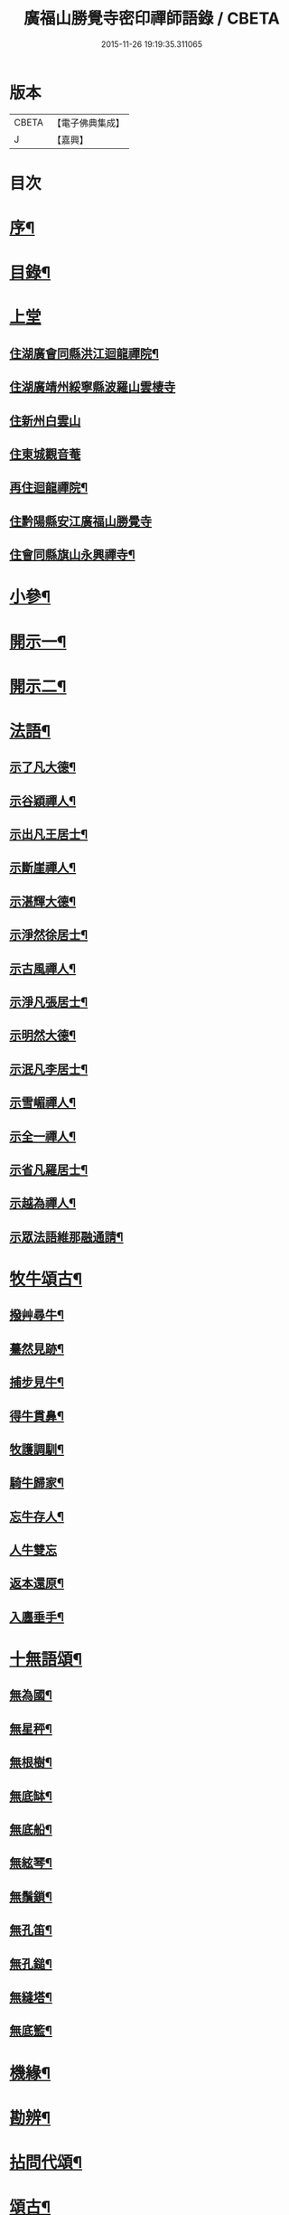 #+TITLE: 廣福山勝覺寺密印禪師語錄 / CBETA
#+DATE: 2015-11-26 19:19:35.311065
* 版本
 |     CBETA|【電子佛典集成】|
 |         J|【嘉興】    |

* 目次
* [[file:KR6q0489_001.txt::001-0809a2][序¶]]
* [[file:KR6q0489_001.txt::001-0809a22][目錄¶]]
* [[file:KR6q0489_001.txt::0809c1][上堂]]
** [[file:KR6q0489_001.txt::0809c4][住湖廣會同縣洪江迴龍禪院¶]]
** [[file:KR6q0489_001.txt::0811b13][住湖廣靖州綏寧縣波羅山雲棲寺]]
** [[file:KR6q0489_001.txt::0812c21][住新州白雲山]]
** [[file:KR6q0489_001.txt::0813a12][住東城觀音菴]]
** [[file:KR6q0489_002.txt::002-0814a4][再住迴龍禪院¶]]
** [[file:KR6q0489_002.txt::0816a19][住黔陽縣安江廣福山勝覺寺]]
** [[file:KR6q0489_003.txt::003-0819b4][住會同縣旗山永興禪寺¶]]
* [[file:KR6q0489_004.txt::004-0824a4][小參¶]]
* [[file:KR6q0489_005.txt::005-0829a4][開示一¶]]
* [[file:KR6q0489_006.txt::006-0833b4][開示二¶]]
* [[file:KR6q0489_007.txt::007-0838a4][法語¶]]
** [[file:KR6q0489_007.txt::007-0838a5][示了凡大德¶]]
** [[file:KR6q0489_007.txt::007-0838a19][示谷穎禪人¶]]
** [[file:KR6q0489_007.txt::0838b13][示出凡王居士¶]]
** [[file:KR6q0489_007.txt::0838b25][示斷崖禪人¶]]
** [[file:KR6q0489_007.txt::0838c25][示湛輝大德¶]]
** [[file:KR6q0489_007.txt::0839a8][示淨然徐居士¶]]
** [[file:KR6q0489_007.txt::0839a18][示古風禪人¶]]
** [[file:KR6q0489_007.txt::0839b27][示淨凡張居士¶]]
** [[file:KR6q0489_007.txt::0839c8][示明然大德¶]]
** [[file:KR6q0489_007.txt::0839c16][示泯凡李居士¶]]
** [[file:KR6q0489_007.txt::0839c24][示雪嵋禪人¶]]
** [[file:KR6q0489_007.txt::0840a27][示全一禪人¶]]
** [[file:KR6q0489_007.txt::0840b10][示省凡羅居士¶]]
** [[file:KR6q0489_007.txt::0840b18][示越為禪人¶]]
** [[file:KR6q0489_007.txt::0840c2][示眾法語維那融通請¶]]
* [[file:KR6q0489_007.txt::0840c11][牧牛頌古¶]]
** [[file:KR6q0489_007.txt::0840c12][撥艸尋牛¶]]
** [[file:KR6q0489_007.txt::0840c19][驀然見跡¶]]
** [[file:KR6q0489_007.txt::0840c26][捕步見牛¶]]
** [[file:KR6q0489_007.txt::0841a3][得牛貫鼻¶]]
** [[file:KR6q0489_007.txt::0841a10][牧護調馴¶]]
** [[file:KR6q0489_007.txt::0841a17][騎牛歸家¶]]
** [[file:KR6q0489_007.txt::0841a24][忘牛存人¶]]
** [[file:KR6q0489_007.txt::0841a30][人牛雙忘]]
** [[file:KR6q0489_007.txt::0841b8][返本還原¶]]
** [[file:KR6q0489_007.txt::0841b15][入廛垂手¶]]
* [[file:KR6q0489_007.txt::0841b22][十無語頌¶]]
** [[file:KR6q0489_007.txt::0841b23][無為國¶]]
** [[file:KR6q0489_007.txt::0841b26][無星秤¶]]
** [[file:KR6q0489_007.txt::0841b29][無根樹¶]]
** [[file:KR6q0489_007.txt::0841c2][無底缽¶]]
** [[file:KR6q0489_007.txt::0841c5][無底船¶]]
** [[file:KR6q0489_007.txt::0841c8][無絃琴¶]]
** [[file:KR6q0489_007.txt::0841c11][無鬚鎖¶]]
** [[file:KR6q0489_007.txt::0841c14][無孔笛¶]]
** [[file:KR6q0489_007.txt::0841c17][無孔鎚¶]]
** [[file:KR6q0489_007.txt::0841c20][無縫塔¶]]
** [[file:KR6q0489_007.txt::0841c23][無底籃¶]]
* [[file:KR6q0489_008.txt::008-0842a4][機緣¶]]
* [[file:KR6q0489_008.txt::0844c13][勘辨¶]]
* [[file:KR6q0489_008.txt::0845b4][拈問代頌¶]]
* [[file:KR6q0489_009.txt::009-0846a4][頌古¶]]
* [[file:KR6q0489_009.txt::0847b24][續集頌古¶]]
* [[file:KR6q0489_010.txt::010-0850c3][山居　集詩　水居]]
** [[file:KR6q0489_010.txt::010-0850c4][山居¶]]
** [[file:KR6q0489_010.txt::0852a23][雪谷¶]]
** [[file:KR6q0489_010.txt::0852a27][月梅¶]]
** [[file:KR6q0489_010.txt::0852a30][除夕旗山題]]
** [[file:KR6q0489_010.txt::0852b13][元旦¶]]
** [[file:KR6q0489_010.txt::0852b17][秋菊¶]]
** [[file:KR6q0489_010.txt::0852b21][喜晴¶]]
** [[file:KR6q0489_010.txt::0852b25][晚景¶]]
** [[file:KR6q0489_010.txt::0852b29][山行¶]]
** [[file:KR6q0489_010.txt::0852c3][船行¶]]
** [[file:KR6q0489_010.txt::0852c7][次儀廷林公韻¶]]
** [[file:KR6q0489_010.txt::0852c11][春日¶]]
** [[file:KR6q0489_010.txt::0852c15][住耕廣福山堂六首¶]]
*** [[file:KR6q0489_010.txt::0852c16][翫月¶]]
*** [[file:KR6q0489_010.txt::0852c20][竹笻¶]]
*** [[file:KR6q0489_010.txt::0852c24][芒鞋¶]]
*** [[file:KR6q0489_010.txt::0852c28][蓑衣¶]]
*** [[file:KR6q0489_010.txt::0853a2][紙帳¶]]
*** [[file:KR6q0489_010.txt::0853a6][耕犢¶]]
** [[file:KR6q0489_010.txt::0853a10][山居五言¶]]
** [[file:KR6q0489_010.txt::0853a31][楪榆美爾李先生別號省省道人至安江臨勝覺訪師之三韻附此¶]]
** [[file:KR6q0489_010.txt::0853a37][顧余公署¶]]
** [[file:KR6q0489_010.txt::0853a43][夜讀師之語錄¶]]
** [[file:KR6q0489_010.txt::0854b19][宿沚水題新月¶]]
** [[file:KR6q0489_010.txt::0854b22][響山月照雪樓¶]]
** [[file:KR6q0489_010.txt::0854b25][久雨忽晴¶]]
** [[file:KR6q0489_010.txt::0854b28][長嶺之柳池¶]]
** [[file:KR6q0489_010.txt::0854b30][福山詠紅梅]]
** [[file:KR6q0489_010.txt::0854c4][茶谿隔渡桃花¶]]
** [[file:KR6q0489_010.txt::0854c7][旗山詠秋菊¶]]
** [[file:KR6q0489_010.txt::0854c10][雄谿之碧巖峰¶]]
** [[file:KR6q0489_010.txt::0854c13][松林題網形山¶]]
** [[file:KR6q0489_010.txt::0854c16][迴龍和舒居士¶]]
** [[file:KR6q0489_010.txt::0854c22][水居¶]]
** [[file:KR6q0489_010.txt::0855a20][五言¶]]
** [[file:KR6q0489_010.txt::0855a26][絕句¶]]
* [[file:KR6q0489_011.txt::011-0856a4][雜偈　諸贊　自贊¶]]
** [[file:KR6q0489_011.txt::011-0856a5][住勝覺旗山隨處示眾共二十首¶]]
** [[file:KR6q0489_011.txt::0856c6][居山示眾四首¶]]
** [[file:KR6q0489_011.txt::0856c19][示病者¶]]
** [[file:KR6q0489_011.txt::0856c24][春耕示眾¶]]
** [[file:KR6q0489_011.txt::0856c27][贈雲嶔禪人¶]]
** [[file:KR6q0489_011.txt::0856c30][贈雲嶽禪人¶]]
** [[file:KR6q0489_011.txt::0857a3][贈雲徹禪人¶]]
** [[file:KR6q0489_011.txt::0857a6][懷雲岩禪人¶]]
** [[file:KR6q0489_011.txt::0857a9][贈雲岸禪人¶]]
** [[file:KR6q0489_011.txt::0857a12][贈雲岫禪人¶]]
** [[file:KR6q0489_011.txt::0857a15][贈古風掩關¶]]
** [[file:KR6q0489_011.txt::0857a18][贈全一禪人¶]]
** [[file:KR6q0489_011.txt::0857a21][贈雲崢禪人¶]]
** [[file:KR6q0489_011.txt::0857a24][贈雲嶸禪人¶]]
** [[file:KR6q0489_011.txt::0857a27][贈斷崖禪人¶]]
** [[file:KR6q0489_011.txt::0857a30][贈雲崇禪人¶]]
** [[file:KR6q0489_011.txt::0857b3][示雲峰禪者¶]]
** [[file:KR6q0489_011.txt::0857b6][贈養忠禪人¶]]
** [[file:KR6q0489_011.txt::0857b9][贈雲瑞禪人¶]]
** [[file:KR6q0489_011.txt::0857b12][贈雲埜禪人¶]]
** [[file:KR6q0489_011.txt::0857b15][贈雲亭禪人¶]]
** [[file:KR6q0489_011.txt::0857b18][送純修王大德¶]]
** [[file:KR6q0489_011.txt::0857b21][贈雲崑禪人¶]]
** [[file:KR6q0489_011.txt::0857b24][贈雲祥大德¶]]
** [[file:KR6q0489_011.txt::0857b27][示惟菴大德¶]]
** [[file:KR6q0489_011.txt::0857b30][贈廓然大德¶]]
** [[file:KR6q0489_011.txt::0857c3][贈歸元禪人¶]]
** [[file:KR6q0489_011.txt::0857c6][贈簡心王居士¶]]
** [[file:KR6q0489_011.txt::0857c9][贈雲覺禪人¶]]
** [[file:KR6q0489_011.txt::0857c12][贈雲貫禪人¶]]
** [[file:KR6q0489_011.txt::0857c15][贈法海禪人¶]]
** [[file:KR6q0489_011.txt::0857c18][贈法藏禪人¶]]
** [[file:KR6q0489_011.txt::0857c21][贈超凡陳居士¶]]
** [[file:KR6q0489_011.txt::0857c24][贈陳門蕭居士¶]]
** [[file:KR6q0489_011.txt::0857c27][示端石禪人¶]]
** [[file:KR6q0489_011.txt::0857c30][示融通禪人¶]]
** [[file:KR6q0489_011.txt::0858a3][贈寶峰大德¶]]
** [[file:KR6q0489_011.txt::0858a6][贈月朗大德¶]]
** [[file:KR6q0489_011.txt::0858a9][贈越凡賀居士¶]]
** [[file:KR6q0489_011.txt::0858a12][贈賀門陳居士¶]]
** [[file:KR6q0489_011.txt::0858a15][示開照大德¶]]
** [[file:KR6q0489_011.txt::0858a18][示如心禪者¶]]
** [[file:KR6q0489_011.txt::0858a21][贈開凡饒居士¶]]
** [[file:KR6q0489_011.txt::0858a24][贈漢卿馬居士¶]]
** [[file:KR6q0489_011.txt::0858a27][贈盛我鑄鐘¶]]
** [[file:KR6q0489_011.txt::0858a30][示雪嵋禪人¶]]
** [[file:KR6q0489_011.txt::0858b3][寄雲山謝居士¶]]
** [[file:KR6q0489_011.txt::0858b6][贈明鑑周居士¶]]
** [[file:KR6q0489_011.txt::0858b9][贈明輝羅居士¶]]
** [[file:KR6q0489_011.txt::0858b12][贈君召賀居士¶]]
** [[file:KR6q0489_011.txt::0858b15][贈賀門金居士¶]]
** [[file:KR6q0489_011.txt::0858b18][贈瑞雪禪人¶]]
** [[file:KR6q0489_011.txt::0858b21][示月來大德¶]]
** [[file:KR6q0489_011.txt::0858b24][示繼武梁居士¶]]
** [[file:KR6q0489_011.txt::0858b27][贈達心大德¶]]
** [[file:KR6q0489_011.txt::0858b30][贈覺凡胡居士¶]]
** [[file:KR6q0489_011.txt::0858c3][示應天大德¶]]
** [[file:KR6q0489_011.txt::0858c6][贈元見大德¶]]
** [[file:KR6q0489_011.txt::0858c9][示忠和禪者¶]]
** [[file:KR6q0489_011.txt::0858c12][示悟一大德¶]]
** [[file:KR6q0489_011.txt::0858c15][示明一大德¶]]
** [[file:KR6q0489_011.txt::0858c18][贈秉然賀居士¶]]
** [[file:KR6q0489_011.txt::0858c21][贈恒融大德¶]]
** [[file:KR6q0489_011.txt::0858c24][贈恒通大德¶]]
** [[file:KR6q0489_011.txt::0858c27][壽彭居士¶]]
** [[file:KR6q0489_011.txt::0858c30][贈應祿彭居士¶]]
** [[file:KR6q0489_011.txt::0859a3][示寂定大德¶]]
** [[file:KR6q0489_011.txt::0859a6][贈雪谷大德¶]]
** [[file:KR6q0489_011.txt::0859a9][示息塵大德¶]]
** [[file:KR6q0489_011.txt::0859a12][贈無玷楊居士¶]]
** [[file:KR6q0489_011.txt::0859a15][贈本淨楊居士¶]]
** [[file:KR6q0489_011.txt::0859a18][示無著大德¶]]
** [[file:KR6q0489_011.txt::0859a21][示含藏大德¶]]
** [[file:KR6q0489_011.txt::0859a24][示不二大德¶]]
** [[file:KR6q0489_011.txt::0859a27][示得元大德¶]]
** [[file:KR6q0489_011.txt::0859a30][示悟見大德¶]]
** [[file:KR6q0489_011.txt::0859b3][示悟旨大德¶]]
** [[file:KR6q0489_011.txt::0859b6][贈無塵大德¶]]
** [[file:KR6q0489_011.txt::0859b9][贈明覺向居士¶]]
** [[file:KR6q0489_011.txt::0859b12][示從修楊菴主¶]]
** [[file:KR6q0489_011.txt::0859b15][示重修楊居士¶]]
** [[file:KR6q0489_011.txt::0859b18][示思修易居士¶]]
** [[file:KR6q0489_011.txt::0859b21][贈靈冶禪人¶]]
** [[file:KR6q0489_011.txt::0859b24][示華峰禪者¶]]
** [[file:KR6q0489_011.txt::0859b27][贈了為大德¶]]
** [[file:KR6q0489_011.txt::0859b30][贈脫凡王居士¶]]
** [[file:KR6q0489_011.txt::0859c3][示本然大德¶]]
** [[file:KR6q0489_011.txt::0859c6][示惺知向居士¶]]
** [[file:KR6q0489_011.txt::0859c9][示了見禪者¶]]
** [[file:KR6q0489_011.txt::0859c12][示惺然鄧菴主¶]]
** [[file:KR6q0489_011.txt::0859c15][示惺見張居士¶]]
** [[file:KR6q0489_011.txt::0859c18][示明達楊大德¶]]
** [[file:KR6q0489_011.txt::0859c21][示明覺大德¶]]
** [[file:KR6q0489_011.txt::0859c24][示明輝楊居士¶]]
** [[file:KR6q0489_011.txt::0859c27][示明燦居士¶]]
** [[file:KR6q0489_011.txt::0859c30][示明俊楊居士¶]]
** [[file:KR6q0489_011.txt::0860a3][示楊門聶居士¶]]
** [[file:KR6q0489_011.txt::0860a6][示明本大德¶]]
** [[file:KR6q0489_011.txt::0860a9][示明德范居士¶]]
** [[file:KR6q0489_011.txt::0860a12][示惟闊大德¶]]
** [[file:KR6q0489_011.txt::0860a15][示惟現大德¶]]
** [[file:KR6q0489_011.txt::0860a18][示佩玄楊居士¶]]
** [[file:KR6q0489_011.txt::0860a21][示秀川楊居士¶]]
** [[file:KR6q0489_011.txt::0860a24][示國甫楊居士¶]]
** [[file:KR6q0489_011.txt::0860a27][答德公劉居士次韻¶]]
** [[file:KR6q0489_011.txt::0860b7][初祖贊¶]]
** [[file:KR6q0489_011.txt::0860b13][呂巖真人贊劉居士請題¶]]
** [[file:KR6q0489_011.txt::0860b19][自贊月菴請題¶]]
** [[file:KR6q0489_011.txt::0860b22][勝覺監院請¶]]
** [[file:KR6q0489_011.txt::0860b26][嘯峰禪人請¶]]
** [[file:KR6q0489_011.txt::0860b29][雲覺大德請¶]]
** [[file:KR6q0489_011.txt::0860c2][旗山監院請¶]]
** [[file:KR6q0489_011.txt::0860c7][頂目禪人請¶]]
** [[file:KR6q0489_011.txt::0860c10][融通維那請¶]]
** [[file:KR6q0489_011.txt::0860c14][法派¶]]
** [[file:KR6q0489_011.txt::0860c17][聯芳偈¶]]
*** [[file:KR6q0489_011.txt::0860c18][樵山如奐¶]]
*** [[file:KR6q0489_011.txt::0860c21][雲嶸如晥¶]]
*** [[file:KR6q0489_011.txt::0860c24][月菴如朎¶]]
*** [[file:KR6q0489_011.txt::0860c27][德嶠如奕¶]]
*** [[file:KR6q0489_011.txt::0860c30][雪澗如暟¶]]
*** [[file:KR6q0489_011.txt::0861a3][嘯峰如暐¶]]
* [[file:KR6q0489_012.txt::012-0861b4][雜偈¶]]
** [[file:KR6q0489_012.txt::012-0861b5][隨處安居示眾二十首¶]]
** [[file:KR6q0489_012.txt::0861c16][贈明旨胡居士¶]]
** [[file:KR6q0489_012.txt::0861c20][昭然朱居士¶]]
** [[file:KR6q0489_012.txt::0861c24][廣智胡居士¶]]
** [[file:KR6q0489_012.txt::0861c28][贈越凡徐居士¶]]
** [[file:KR6q0489_012.txt::0862a2][六明劉居士¶]]
** [[file:KR6q0489_012.txt::0862a6][廣福徐居士¶]]
** [[file:KR6q0489_012.txt::0862a10][贈明皓尹居士¶]]
** [[file:KR6q0489_012.txt::0862a14][贈曹居士¶]]
** [[file:KR6q0489_012.txt::0862a18][贈梁居士¶]]
** [[file:KR6q0489_012.txt::0862a22][廣榮曹居士¶]]
** [[file:KR6q0489_012.txt::0862a26][贈明湛陳居士¶]]
** [[file:KR6q0489_012.txt::0862a30][贈明和孫居士¶]]
** [[file:KR6q0489_012.txt::0862b4][贈明晶楊居士¶]]
** [[file:KR6q0489_012.txt::0862b8][贈化清瞿居士¶]]
** [[file:KR6q0489_012.txt::0862b12][贈明瑩馬居士¶]]
** [[file:KR6q0489_012.txt::0862b16][如壽王居士¶]]
** [[file:KR6q0489_012.txt::0862b20][如福何居士¶]]
** [[file:KR6q0489_012.txt::0862b24][贈碩雲禪人¶]]
** [[file:KR6q0489_012.txt::0862b28][贈默定禪人¶]]
** [[file:KR6q0489_012.txt::0862c2][贈暹月大德¶]]
** [[file:KR6q0489_012.txt::0862c6][贈法脈大德¶]]
** [[file:KR6q0489_012.txt::0862c10][贈指月堂監院¶]]
** [[file:KR6q0489_012.txt::0862c14][贈爍吼法侄¶]]
** [[file:KR6q0489_012.txt::0862c18][懷美爾李先生¶]]
** [[file:KR6q0489_012.txt::0862c22][贈國楚陳居士¶]]
** [[file:KR6q0489_012.txt::0862c26][贈君選賀居士¶]]
** [[file:KR6q0489_012.txt::0862c30][贈勝甫曾居士¶]]
** [[file:KR6q0489_012.txt::0863a4][贈覺圜上座¶]]
** [[file:KR6q0489_012.txt::0863a8][贈大用大德¶]]
** [[file:KR6q0489_012.txt::0863a12][贈雲量禪人¶]]
** [[file:KR6q0489_012.txt::0863a16][贈頂目大德¶]]
** [[file:KR6q0489_012.txt::0863a20][贈破浪大德¶]]
** [[file:KR6q0489_012.txt::0863a24][贈伯聯蔣居士¶]]
** [[file:KR6q0489_012.txt::0863a28][贈慧達大德¶]]
** [[file:KR6q0489_012.txt::0863b2][贈玉成大德¶]]
** [[file:KR6q0489_012.txt::0863b6][贈純和大德¶]]
** [[file:KR6q0489_012.txt::0863b10][贈圜明蔣居士¶]]
** [[file:KR6q0489_012.txt::0863b14][示月菴禪人¶]]
** [[file:KR6q0489_012.txt::0863b18][示穎微禪人¶]]
** [[file:KR6q0489_012.txt::0863b22][示惠林禪人¶]]
** [[file:KR6q0489_012.txt::0863b26][示德嶠禪人¶]]
** [[file:KR6q0489_012.txt::0863b30][贈純賦大德¶]]
** [[file:KR6q0489_012.txt::0863c4][示月輝大德¶]]
** [[file:KR6q0489_012.txt::0863c8][示正照禪人¶]]
** [[file:KR6q0489_012.txt::0863c12][示應法禪人¶]]
** [[file:KR6q0489_012.txt::0863c16][示光輝禪人¶]]
** [[file:KR6q0489_012.txt::0863c20][示智目大德¶]]
** [[file:KR6q0489_012.txt::0863c24][示本淨禪人¶]]
** [[file:KR6q0489_012.txt::0863c28][示慧峰禪人¶]]
** [[file:KR6q0489_012.txt::0864a2][示靈益禪人¶]]
** [[file:KR6q0489_012.txt::0864a6][示空石禪人¶]]
** [[file:KR6q0489_012.txt::0864a10][示嘯峰禪人¶]]
** [[file:KR6q0489_012.txt::0864a14][示煥然禪人¶]]
** [[file:KR6q0489_012.txt::0864a18][示盡得禪人¶]]
** [[file:KR6q0489_012.txt::0864a22][示智懿禪人¶]]
** [[file:KR6q0489_012.txt::0864a26][示雪澗禪人¶]]
** [[file:KR6q0489_012.txt::0864a30][示澤先大德¶]]
** [[file:KR6q0489_012.txt::0864b4][贈實音大德¶]]
** [[file:KR6q0489_012.txt::0864b8][示明慧大德¶]]
** [[file:KR6q0489_012.txt::0864b12][示法常大德¶]]
** [[file:KR6q0489_012.txt::0864b16][示破暗大德¶]]
** [[file:KR6q0489_012.txt::0864b20][示澄湛禪人¶]]
** [[file:KR6q0489_012.txt::0864b24][示圜容大德¶]]
** [[file:KR6q0489_012.txt::0864b28][示岩璞禪人¶]]
** [[file:KR6q0489_012.txt::0864c2][示印心大德¶]]
** [[file:KR6q0489_012.txt::0864c6][示本意大德¶]]
** [[file:KR6q0489_012.txt::0864c10][示佛明大德¶]]
** [[file:KR6q0489_012.txt::0864c14][贈雲嶔上座傳戒¶]]
** [[file:KR6q0489_012.txt::0864c17][贈仰忠上座傳戒¶]]
* [[file:KR6q0489_012.txt::0864c21][碑記　疏引]]
** [[file:KR6q0489_012.txt::0864c22][附靈隱老人塔銘碑記¶]]
** [[file:KR6q0489_012.txt::0865a10][重修廣福山勝覺寺疏引¶]]
** [[file:KR6q0489_012.txt::0865a27][重修旗山永興禪院疏引¶]]
** [[file:KR6q0489_012.txt::0865b8][密印和尚塔銘碑記¶]]
* 卷
** [[file:KR6q0489_001.txt][廣福山勝覺寺密印禪師語錄 1]]
** [[file:KR6q0489_002.txt][廣福山勝覺寺密印禪師語錄 2]]
** [[file:KR6q0489_003.txt][廣福山勝覺寺密印禪師語錄 3]]
** [[file:KR6q0489_004.txt][廣福山勝覺寺密印禪師語錄 4]]
** [[file:KR6q0489_005.txt][廣福山勝覺寺密印禪師語錄 5]]
** [[file:KR6q0489_006.txt][廣福山勝覺寺密印禪師語錄 6]]
** [[file:KR6q0489_007.txt][廣福山勝覺寺密印禪師語錄 7]]
** [[file:KR6q0489_008.txt][廣福山勝覺寺密印禪師語錄 8]]
** [[file:KR6q0489_009.txt][廣福山勝覺寺密印禪師語錄 9]]
** [[file:KR6q0489_010.txt][廣福山勝覺寺密印禪師語錄 10]]
** [[file:KR6q0489_011.txt][廣福山勝覺寺密印禪師語錄 11]]
** [[file:KR6q0489_012.txt][廣福山勝覺寺密印禪師語錄 12]]
